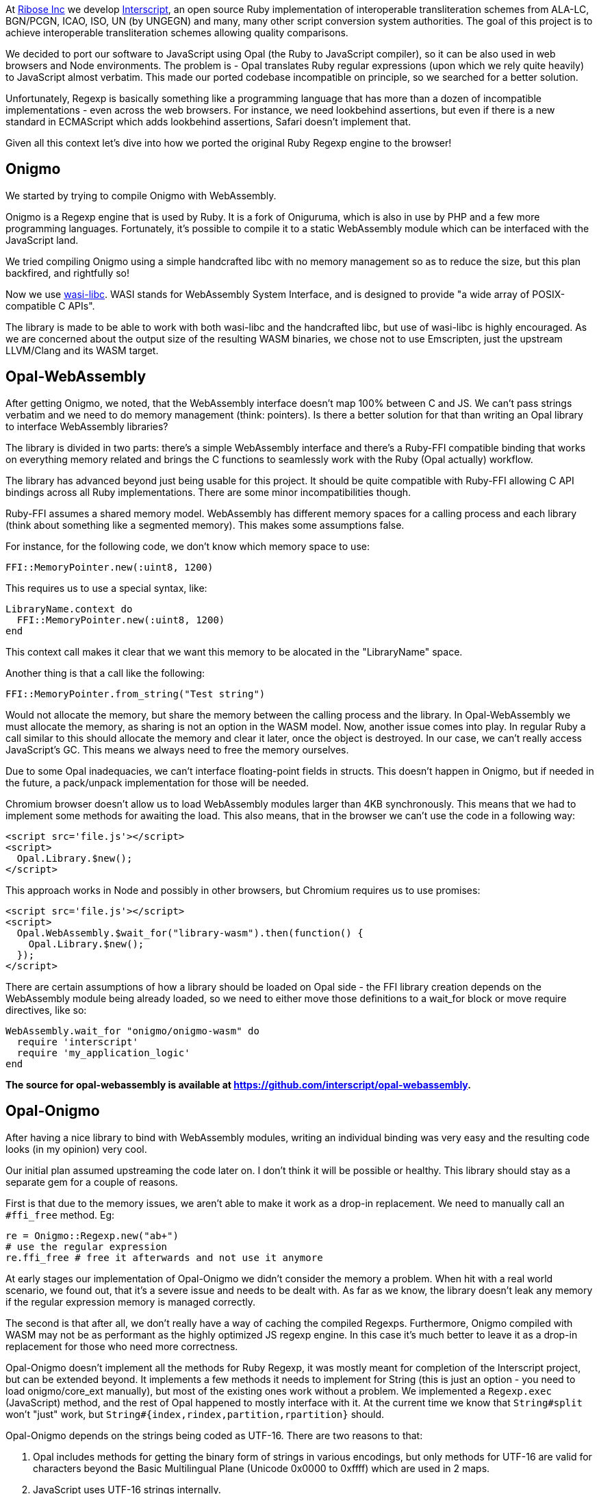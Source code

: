 At https://github.com/riboseinc[Ribose Inc] we develop https://github.com/interscript/interscript[Interscript], an open source Ruby implementation of interoperable transliteration schemes from ALA-LC, BGN/PCGN, ICAO, ISO, UN (by UNGEGN) and many, many other script conversion system authorities. The goal of this project is to achieve interoperable transliteration schemes allowing quality comparisons.

We decided to port our software to JavaScript using Opal (the Ruby to JavaScript compiler), so it can be also used in web browsers and Node environments. The problem is - Opal translates Ruby regular expressions (upon which we rely quite heavily) to JavaScript almost verbatim. This made our ported codebase incompatible on principle, so we searched for a better solution.

Unfortunately, Regexp is basically something like a programming language that has more than a dozen of incompatible implementations - even across the web browsers. For instance, we need lookbehind assertions, but even if there is a new standard in ECMAScript which adds lookbehind assertions, Safari doesn't implement that.

Given all this context let's dive into how we ported the original Ruby Regexp engine to the browser!

== Onigmo

We started by trying to compile Onigmo with WebAssembly.

Onigmo is a Regexp engine that is used by Ruby. It is a fork of Oniguruma, which is also in use by PHP and a few more programming languages. Fortunately, it's possible to compile it to a static WebAssembly module which can be interfaced with the JavaScript land.

We tried compiling Onigmo using a simple handcrafted libc with no memory management
so as to reduce the size, but this plan backfired, and rightfully so!

Now we use https://github.com/WebAssembly/wasi-libc[wasi-libc]. WASI stands for WebAssembly System Interface, and is designed to provide "a wide array of POSIX-compatible C APIs".

The library is made to be able to work with both wasi-libc and the handcrafted libc, but use of wasi-libc is highly encouraged. As we are concerned about the output size of the resulting WASM binaries, we chose not to use Emscripten, just the upstream LLVM/Clang and its WASM target.

== Opal-WebAssembly

After getting Onigmo, we noted, that the WebAssembly interface doesn't map 100% between C and JS. We can't pass strings verbatim and we need to do memory management (think: pointers). Is there a better solution for that than writing an Opal library to interface WebAssembly libraries?

The library is divided in two parts: there's a simple WebAssembly interface and there's a Ruby-FFI compatible binding that works on everything memory related and brings the C functions to seamlessly work with the Ruby (Opal actually) workflow.

The library has advanced beyond just being usable for this project. It should be quite
compatible with Ruby-FFI allowing C API bindings across all Ruby implementations. There
are some minor incompatibilities though.

Ruby-FFI assumes a shared memory model. WebAssembly has different memory spaces for a
calling process and each library (think about something like a segmented memory). This makes some assumptions false.

For instance, for the following code, we don't know which memory space to use:

[source,ruby]
----
FFI::MemoryPointer.new(:uint8, 1200)
----

This requires us to use a special syntax, like:

[source,ruby]
----
LibraryName.context do
  FFI::MemoryPointer.new(:uint8, 1200)
end
----

This context call makes it clear that we want this memory to be alocated in the
"LibraryName" space.

Another thing is that a call like the following:

[source,ruby]
----
FFI::MemoryPointer.from_string("Test string")
----

Would not allocate the memory, but share the memory between the calling process and
the library. In Opal-WebAssembly we must allocate the memory, as sharing is not an option in the WASM model. Now, another issue comes into play. In regular Ruby a call similar to this should allocate the memory and clear it later, once the object is destroyed. In our case, we can't really access JavaScript's GC. This means we always need to free the memory ourselves.

Due to some Opal inadequacies, we can't interface floating-point fields in structs. This doesn't happen in Onigmo, but if needed in the future, a pack/unpack implementation for those will be needed.

Chromium browser doesn't allow us to load WebAssembly modules larger than 4KB synchronously. This means that we had to implement some methods for awaiting the load. This also means, that in the browser we can't use the code in a following way:

[source,html]
----
<script src='file.js'></script>
<script>
  Opal.Library.$new();
</script>
----

This approach works in Node and possibly in other browsers, but Chromium requires us to
use promises:

[source,html]
----
<script src='file.js'></script>
<script>
  Opal.WebAssembly.$wait_for("library-wasm").then(function() {
    Opal.Library.$new();
  });
</script>
----

There are certain assumptions of how a library should be loaded on Opal side - the FFI library creation depends on the WebAssembly module being already loaded, so we need to either move those definitions to a wait_for block or move require directives, like so:

[source,ruby]
----
WebAssembly.wait_for "onigmo/onigmo-wasm" do
  require 'interscript'
  require 'my_application_logic'
end
----

*The source for opal-webassembly is available at https://github.com/interscript/opal-webassembly.*

== Opal-Onigmo

After having a nice library to bind with WebAssembly modules, writing an individual binding was very easy and the resulting code looks (in my opinion) very cool.

Our initial plan assumed upstreaming the code later on. I don't think it will be
possible or healthy. This library should stay as a separate gem for a couple of reasons.

First is that due to the memory issues, we aren't able to make it work as a drop-in
replacement. We need to manually call an `#ffi_free` method. Eg:

[source,ruby]
----
re = Onigmo::Regexp.new("ab+")
# use the regular expression
re.ffi_free # free it afterwards and not use it anymore
----

At early stages our implementation of Opal-Onigmo we didn't consider the memory a
problem. When hit with a real world scenario, we found out, that it's a severe issue and
needs to be dealt with. As far as we know, the library doesn't leak any memory if the
regular expression memory is managed correctly.

The second is that after all, we don't really have a way of caching the compiled Regexps.
Furthermore, Onigmo compiled with WASM may not be as performant as the highly optimized JS
regexp engine. In this case it's much better to leave it as a drop-in replacement for
those who need more correctness.

Opal-Onigmo doesn't implement all the methods for Ruby Regexp, it was mostly meant for
completion of the Interscript project, but can be extended beyond. It implements a few
methods it needs to implement for String (this is just an option - you need to load
onigmo/core_ext manually), but most of the existing ones work without a problem. We
implemented a `Regexp.exec` (JavaScript) method, and the rest of Opal happened to mostly
interface with it. At the current time we know that `String#split` won't "just" work, but
`String#{index,rindex,partition,rpartition}` should.

Opal-Onigmo depends on the strings being coded as UTF-16. There are two reasons to that:

1. Opal includes methods for getting the binary form of strings in various encodings,
   but only methods for UTF-16 are valid for characters beyond the Basic Multilingual
   Plane (Unicode 0x0000 to 0xffff) which are used in 2 maps.
2. JavaScript uses UTF-16 strings internally.

*The source for opal-onigmo is available at https://github.com/interscript/opal-onigmo.*

== Interscript

Using Opal-Onigmo we made it so that it passes _all_ the tests (not counting transliterating Thai scripts which ultimately depends on an external process, which relies on machine learning). To optimize it, we use Opal-Onigmo _only_ when the regexp
is a more complex regexp, otherwise we fall back to an (ultimately faster) JavaScript regexp engine:

[source,ruby]
----
def mkregexp(regexpstring)
  @cache ||= {}
  if s = @cache[regexpstring]
    if s.class == Onigmo::Regexp
      # Opal-Onigmo stores a variable "lastIndex" mimicking the JS
      # global regexp. If we want to reuse it, we need to reset it.
      s.reset
    else
      s
    end
  else
    # JS regexp is more performant than Onigmo. Let's use the JS
    # regexp wherever possible, but use Onigmo where we must.
    # Let's allow those characters to happen for the regexp to be
    # considered compatible: ()|.*+?{} ** BUT NOT (? **.
    if /[\\$^\[\]]|\(\?/.match?(regexpstring)
      # Ruby caches its regexps internally. We can't GC. We could
      # think about freeing them, but we really can't, because they
      # may be in use.
      @cache[regexpstring] = Onigmo::Regexp.new(regexpstring)
    else
      @cache[regexpstring] = Regexp.new(regexpstring)
    end
  end
end
----

It also never frees the regexps (see a previous note about #ffi_free), because we never know if a Regexp won't be in use later on (and the Regexps are actually cached in a Hash for performance reasons). The issue about dangling Regexps can be worked out in the future, but the JS API will need to change again. We would need to do something like:

[source,ruby]
----
Opal.Interscript.$with_a_map("map-name", function() {
  // do some work with a map
});
----

This call would at the beginning allocate all the Regexps needed, and at the end, free
them all. The good news is that we would be able to somehow integrate loading transliteration maps from the network (along with dependencies) with such a construct.

== The future

Post writing this article we noted that JavaScript actually does implement a construct that would work like a destructor, allowing us to free the allocated memory dynamically. Unfortunately, that's the latest ECMAScript addition, which means there are still environments that don't support it (Safari) and there is one that needs an explicit flag (Node 13+).

https://developer.mozilla.org/en-US/docs/Web/JavaScript/Reference/Global_Objects/FinalizationRegistry

We could use it to implement some parts of ObjectSpace of Ruby and then use it in opal-webassembly to free memory on demand.

== Afterwords

This article was written long before it was published. Since then, Interscript was rewritten to a totally different architecture and doesn't use Opal anymore. We don't use Regexps directly anymore, but we created a higher-level (Ruby) DSL to describe the transliteration process that we compile directly to a highly-optimized pure Ruby/JavaScript code (and it can be extended to other languages as well). Ribose Inc still uses Opal in other projects, for example to build [Latexmath](https://github.com/plurimath/latexmath), a library that converts LaTeX math expressions to MathML, as a JavaScript library. We also contribute fixes back to the upstream Opal project.

For the Opal project, all this effort serves as an interesting experiment to establish further guidelines should we decide to increase Regexp compatibility in the future and can serve as a useful tool for anyone wanting to port his Ruby codebase with a heavy regexp use to JavaScript. It should also facilitate porting libraries that use Ruby-FFI currently.

The libraries we created are available under a 2-clause BSD license in the following repositories:

* https://github.com/interscript/Onigmo - Onigmo port to WebAssembly
* https://github.com/interscript/opal-onigmo - the Onigmo interface to Opal
* https://github.com/interscript/opal-webassembly - the FFI-like interface to Opal, using WebAssembly
* https://github.com/interscript/interscript/tree/v1 - the obsolete v1 branch of Interscript that used Opal and Opal-Onigmo